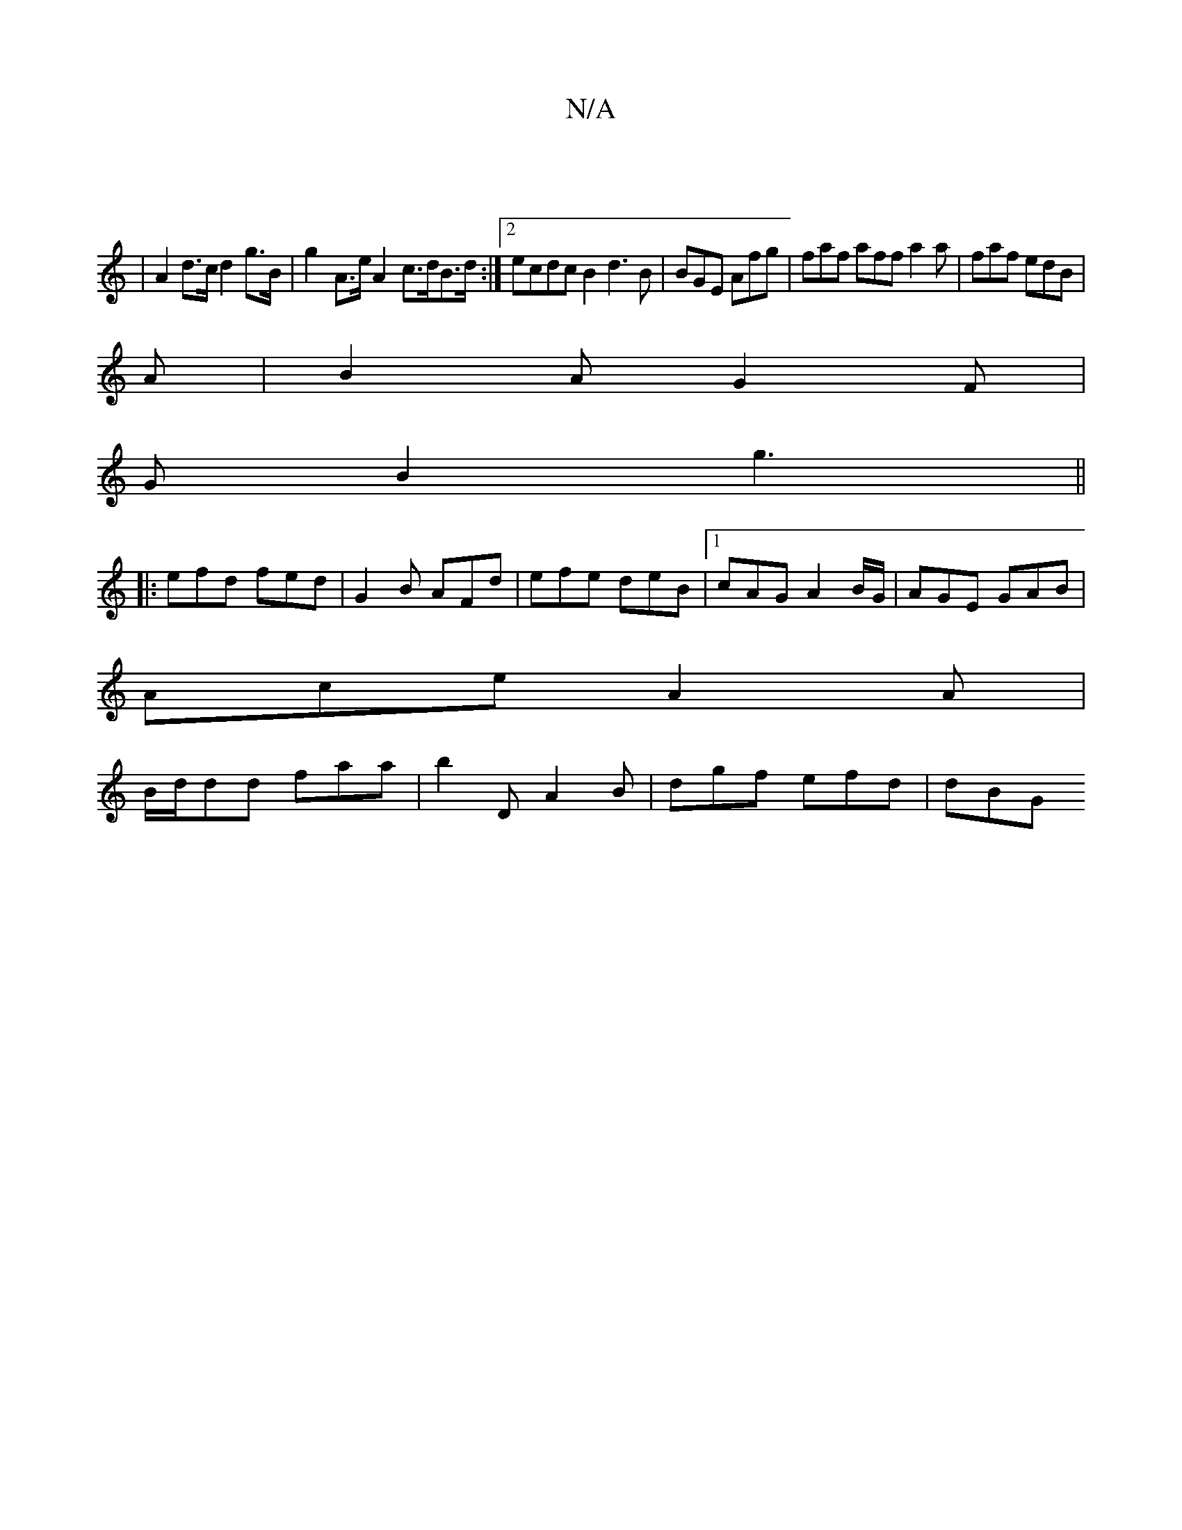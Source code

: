 X:1
T:N/A
M:4/4
R:N/A
K:Cmajor
|
|A2 d>c d2 g>B | g2-A>e A2- c>dB>d:|2 ecdc B2d3 B|BGE Afg|faf aff a2a|faf edB|
A|B2A G2F|
GB2 g3 ||
|:efd fed|G2B AFd|efe deB |1 cAG A2B/G/ | AGE GAB |
Ace A2A |
B/d/dd faa | b2D A2B | dgf efd | dBG